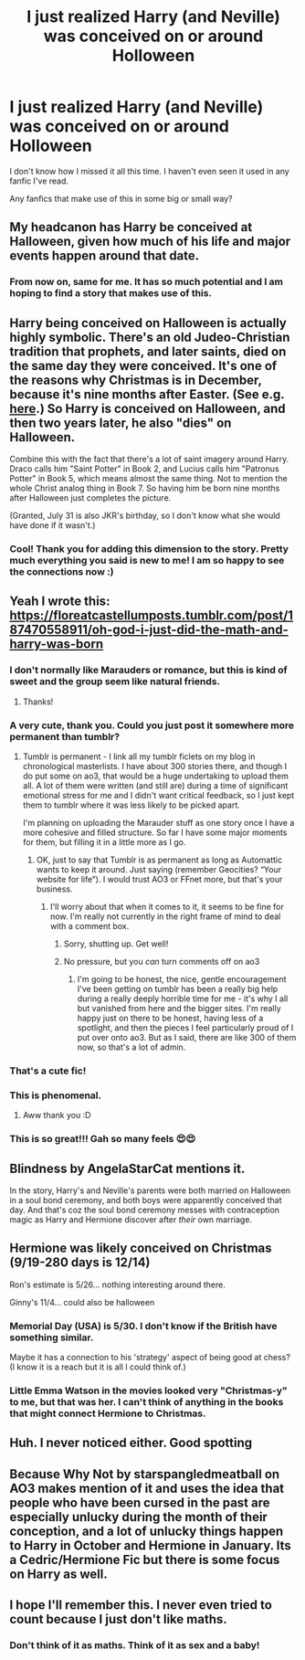 #+TITLE: I just realized Harry (and Neville) was conceived on or around Holloween

* I just realized Harry (and Neville) was conceived on or around Holloween
:PROPERTIES:
:Author: nescienceescape
:Score: 83
:DateUnix: 1575096303.0
:DateShort: 2019-Nov-30
:FlairText: Request
:END:
I don't know how I missed it all this time. I haven't even seen it used in any fanfic I've read.

Any fanfics that make use of this in some big or small way?


** My headcanon has Harry be conceived at Halloween, given how much of his life and major events happen around that date.
:PROPERTIES:
:Author: Fredrik1994
:Score: 76
:DateUnix: 1575102393.0
:DateShort: 2019-Nov-30
:END:

*** From now on, same for me. It has so much potential and I am hoping to find a story that makes use of this.
:PROPERTIES:
:Author: nescienceescape
:Score: 29
:DateUnix: 1575105406.0
:DateShort: 2019-Nov-30
:END:


** Harry being conceived on Halloween is actually highly symbolic. There's an old Judeo-Christian tradition that prophets, and later saints, died on the same day they were conceived. It's one of the reasons why Christmas is in December, because it's nine months after Easter. (See e.g. [[https://www.biblicalarchaeology.org/daily/people-cultures-in-the-bible/jesus-historical-jesus/how-december-25-became-christmas/][here]].) So Harry is conceived on Halloween, and then two years later, he also "dies" on Halloween.

Combine this with the fact that there's a lot of saint imagery around Harry. Draco calls him "Saint Potter" in Book 2, and Lucius calls him "Patronus Potter" in Book 5, which means almost the same thing. Not to mention the whole Christ analog thing in Book 7. So having him be born nine months after Halloween just completes the picture.

(Granted, July 31 is also JKR's birthday, so I don't know what she would have done if it wasn't.)
:PROPERTIES:
:Author: TheWhiteSquirrel
:Score: 71
:DateUnix: 1575111608.0
:DateShort: 2019-Nov-30
:END:

*** Cool! Thank you for adding this dimension to the story. Pretty much everything you said is new to me! I am so happy to see the connections now :)
:PROPERTIES:
:Author: nescienceescape
:Score: 1
:DateUnix: 1575183009.0
:DateShort: 2019-Dec-01
:END:


** Yeah I wrote this: [[https://floreatcastellumposts.tumblr.com/post/187470558911/oh-god-i-just-did-the-math-and-harry-was-born]]
:PROPERTIES:
:Author: FloreatCastellum
:Score: 34
:DateUnix: 1575103726.0
:DateShort: 2019-Nov-30
:END:

*** I don't normally like Marauders or romance, but this is kind of sweet and the group seem like natural friends.
:PROPERTIES:
:Author: nescienceescape
:Score: 13
:DateUnix: 1575106136.0
:DateShort: 2019-Nov-30
:END:

**** Thanks!
:PROPERTIES:
:Author: FloreatCastellum
:Score: 3
:DateUnix: 1575108298.0
:DateShort: 2019-Nov-30
:END:


*** A very cute, thank you. Could you just post it somewhere more permanent than tumblr?
:PROPERTIES:
:Author: ceplma
:Score: 9
:DateUnix: 1575110680.0
:DateShort: 2019-Nov-30
:END:

**** Tumblr is permanent - I link all my tumblr ficlets on my blog in chronological masterlists. I have about 300 stories there, and though I do put some on ao3, that would be a huge undertaking to upload them all. A lot of them were written (and still are) during a time of significant emotional stress for me and I didn't want critical feedback, so I just kept them to tumblr where it was less likely to be picked apart.

I'm planning on uploading the Marauder stuff as one story once I have a more cohesive and filled structure. So far I have some major moments for them, but filling it in a little more as I go.
:PROPERTIES:
:Author: FloreatCastellum
:Score: 2
:DateUnix: 1575111979.0
:DateShort: 2019-Nov-30
:END:

***** OK, just to say that Tumblr is as permanent as long as Automattic wants to keep it around. Just saying (remember Geocities? “Your website for life”). I would trust AO3 or FFnet more, but that's your business.
:PROPERTIES:
:Author: ceplma
:Score: 4
:DateUnix: 1575114254.0
:DateShort: 2019-Nov-30
:END:

****** I'll worry about that when it comes to it, it seems to be fine for now. I'm really not currently in the right frame of mind to deal with a comment box.
:PROPERTIES:
:Author: FloreatCastellum
:Score: 5
:DateUnix: 1575114340.0
:DateShort: 2019-Nov-30
:END:

******* Sorry, shutting up. Get well!
:PROPERTIES:
:Author: ceplma
:Score: 3
:DateUnix: 1575128691.0
:DateShort: 2019-Nov-30
:END:


******* No pressure, but you /can/ turn comments off on ao3
:PROPERTIES:
:Score: 1
:DateUnix: 1575137161.0
:DateShort: 2019-Nov-30
:END:

******** I'm going to be honest, the nice, gentle encouragement I've been getting on tumblr has been a really big help during a really deeply horrible time for me - it's why I all but vanished from here and the bigger sites. I'm really happy just on there to be honest, having less of a spotlight, and then the pieces I feel particularly proud of I put over onto ao3. But as I said, there are like 300 of them now, so that's a lot of admin.
:PROPERTIES:
:Author: FloreatCastellum
:Score: 7
:DateUnix: 1575140173.0
:DateShort: 2019-Nov-30
:END:


*** That's a cute fic!
:PROPERTIES:
:Author: LiriStorm
:Score: 3
:DateUnix: 1575106752.0
:DateShort: 2019-Nov-30
:END:


*** This is phenomenal.
:PROPERTIES:
:Author: rupabose
:Score: 2
:DateUnix: 1575121703.0
:DateShort: 2019-Nov-30
:END:

**** Aww thank you :D
:PROPERTIES:
:Author: FloreatCastellum
:Score: 1
:DateUnix: 1575124650.0
:DateShort: 2019-Nov-30
:END:


*** This is so great!!! Gah so many feels 😍😍
:PROPERTIES:
:Author: 7rings-
:Score: 2
:DateUnix: 1575127950.0
:DateShort: 2019-Nov-30
:END:


** *Blindness* by AngelaStarCat mentions it.

In the story, Harry's and Neville's parents were both married on Halloween in a soul bond ceremony, and both boys were apparently conceived that day. And that's coz the soul bond ceremony messes with contraception magic as Harry and Hermione discover after /their/ own marriage.
:PROPERTIES:
:Author: rohan62442
:Score: 8
:DateUnix: 1575110009.0
:DateShort: 2019-Nov-30
:END:


** Hermione was likely conceived on Christmas (9/19-280 days is 12/14)

Ron's estimate is 5/26... nothing interesting around there.

Ginny's 11/4... could also be halloween
:PROPERTIES:
:Author: IrvingMintumble
:Score: 8
:DateUnix: 1575124866.0
:DateShort: 2019-Nov-30
:END:

*** Memorial Day (USA) is 5/30. I don't know if the British have something similar.

Maybe it has a connection to his 'strategy' aspect of being good at chess? (I know it is a reach but it is all I could think of.)
:PROPERTIES:
:Author: nescienceescape
:Score: 2
:DateUnix: 1575183200.0
:DateShort: 2019-Dec-01
:END:


*** Little Emma Watson in the movies looked very "Christmas-y" to me, but that was her. I can't think of anything in the books that might connect Hermione to Christmas.
:PROPERTIES:
:Author: nescienceescape
:Score: 2
:DateUnix: 1575183317.0
:DateShort: 2019-Dec-01
:END:


** Huh. I never noticed either. Good spotting
:PROPERTIES:
:Author: Lamenardo
:Score: 5
:DateUnix: 1575096752.0
:DateShort: 2019-Nov-30
:END:


** Because Why Not by starspangledmeatball on AO3 makes mention of it and uses the idea that people who have been cursed in the past are especially unlucky during the month of their conception, and a lot of unlucky things happen to Harry in October and Hermione in January. Its a Cedric/Hermione Fic but there is some focus on Harry as well.
:PROPERTIES:
:Author: gothiccheezit
:Score: 2
:DateUnix: 1575148929.0
:DateShort: 2019-Dec-01
:END:


** I hope I'll remember this. I never even tried to count because I just don't like maths.
:PROPERTIES:
:Author: Amata69
:Score: 1
:DateUnix: 1575140113.0
:DateShort: 2019-Nov-30
:END:

*** Don't think of it as maths. Think of it as sex and a baby!
:PROPERTIES:
:Author: nescienceescape
:Score: 1
:DateUnix: 1575183385.0
:DateShort: 2019-Dec-01
:END:
